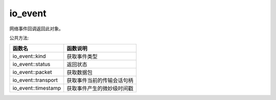 io_event
===============================
网络事件回调返回此对象。

公共方法:

.. list-table:: 
   :widths: auto
   :header-rows: 1

   * - 函数名
     - 函数说明
   * - io_event::kind
     - 获取事件类型
   * - io_event::status
     - 返回状态
   * - io_event::packet
     - 获取数据包
   * - io_event::transport
     - 获取事件当前的传输会话句柄
   * - io_event::timestamp
     - 获取事件产生的微妙级时间戳
